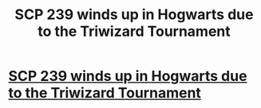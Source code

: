 #+TITLE: SCP 239 winds up in Hogwarts due to the Triwizard Tournament

* [[/r/harrypotterfanfiction/comments/nkjg61/scp_239_winds_up_in_hogwarts_due_to_the_triwizard/][SCP 239 winds up in Hogwarts due to the Triwizard Tournament]]
:PROPERTIES:
:Author: Avigorus
:Score: 0
:DateUnix: 1621926070.0
:DateShort: 2021-May-25
:FlairText: Prompt
:END:
